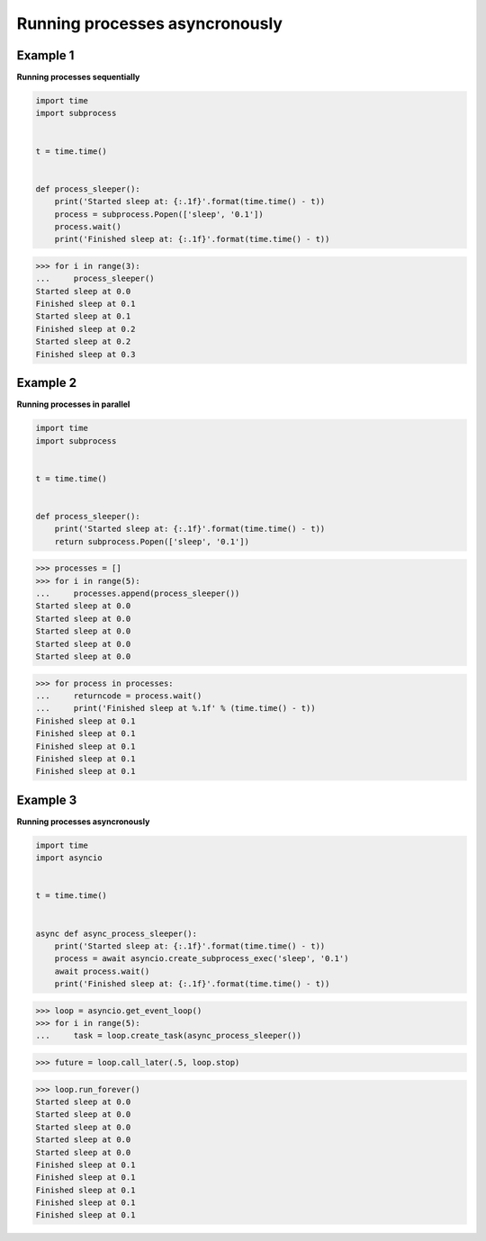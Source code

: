 Running processes asyncronously
################################

Example 1
---------

**Running processes sequentially**

.. code-block:: python

    import time
    import subprocess


    t = time.time()


    def process_sleeper():
        print('Started sleep at: {:.1f}'.format(time.time() - t))
        process = subprocess.Popen(['sleep', '0.1'])
        process.wait()
        print('Finished sleep at: {:.1f}'.format(time.time() - t))


>>> for i in range(3):
...     process_sleeper()
Started sleep at 0.0
Finished sleep at 0.1
Started sleep at 0.1
Finished sleep at 0.2
Started sleep at 0.2
Finished sleep at 0.3

Example 2
---------

**Running processes in parallel**

.. code-block:: python

    import time
    import subprocess


    t = time.time()


    def process_sleeper():
        print('Started sleep at: {:.1f}'.format(time.time() - t))
        return subprocess.Popen(['sleep', '0.1'])


>>> processes = []
>>> for i in range(5):
...     processes.append(process_sleeper())
Started sleep at 0.0
Started sleep at 0.0
Started sleep at 0.0
Started sleep at 0.0
Started sleep at 0.0

>>> for process in processes:
...     returncode = process.wait()
...     print('Finished sleep at %.1f' % (time.time() - t))
Finished sleep at 0.1
Finished sleep at 0.1
Finished sleep at 0.1
Finished sleep at 0.1
Finished sleep at 0.1

Example 3
---------

**Running processes asyncronously**

.. code-block:: python

    import time
    import asyncio


    t = time.time()


    async def async_process_sleeper():
        print('Started sleep at: {:.1f}'.format(time.time() - t))
        process = await asyncio.create_subprocess_exec('sleep', '0.1')
        await process.wait()
        print('Finished sleep at: {:.1f}'.format(time.time() - t))

    
>>> loop = asyncio.get_event_loop()
>>> for i in range(5):
...     task = loop.create_task(async_process_sleeper())

>>> future = loop.call_later(.5, loop.stop)

>>> loop.run_forever()
Started sleep at 0.0
Started sleep at 0.0
Started sleep at 0.0
Started sleep at 0.0
Started sleep at 0.0
Finished sleep at 0.1
Finished sleep at 0.1
Finished sleep at 0.1
Finished sleep at 0.1
Finished sleep at 0.1

